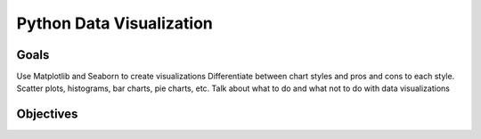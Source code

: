 Python Data Visualization
=========================

Goals
-----

Use Matplotlib and Seaborn to create visualizations
Differentiate between chart styles and pros and cons to each style. Scatter plots, histograms, bar charts, pie charts, etc.
Talk about what to do and what not to do with data visualizations

Objectives
----------